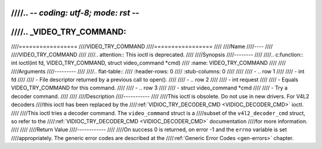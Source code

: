 ////.. -*- coding: utf-8; mode: rst -*-
////
////.. _VIDEO_TRY_COMMAND:
////
////=================
////VIDEO_TRY_COMMAND
////=================
////
////Name
////----
////
////VIDEO_TRY_COMMAND
////
////.. attention:: This ioctl is deprecated.
////
////Synopsis
////--------
////
////.. c:function:: int ioctl(int fd, VIDEO_TRY_COMMAND, struct video_command *cmd)
////    :name: VIDEO_TRY_COMMAND
////
////
////Arguments
////---------
////
////.. flat-table::
////    :header-rows:  0
////    :stub-columns: 0
////
////
////    -  .. row 1
////
////       -  int fd
////
////       -  File descriptor returned by a previous call to open().
////
////    -  .. row 2
////
////       -  int request
////
////       -  Equals VIDEO_TRY_COMMAND for this command.
////
////    -  .. row 3
////
////       -  struct video_command \*cmd
////
////       -  Try a decoder command.
////
////
////Description
////-----------
////
////This ioctl is obsolete. Do not use in new drivers. For V4L2 decoders
////this ioctl has been replaced by the
////:ref:`VIDIOC_TRY_DECODER_CMD <VIDIOC_DECODER_CMD>` ioctl.
////
////This ioctl tries a decoder command. The ``video_command`` struct is a
////subset of the ``v4l2_decoder_cmd`` struct, so refer to the
////:ref:`VIDIOC_TRY_DECODER_CMD <VIDIOC_DECODER_CMD>` documentation
////for more information.
////
////
////Return Value
////------------
////
////On success 0 is returned, on error -1 and the ``errno`` variable is set
////appropriately. The generic error codes are described at the
////:ref:`Generic Error Codes <gen-errors>` chapter.
